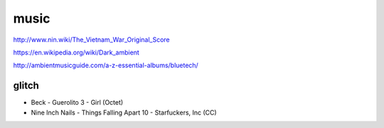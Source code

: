 music
=====

http://www.nin.wiki/The_Vietnam_War_Original_Score

https://en.wikipedia.org/wiki/Dark_ambient

http://ambientmusicguide.com/a-z-essential-albums/bluetech/

glitch
------

- Beck - Guerolito 3 - Girl (Octet)

- Nine Inch Nails - Things Falling Apart 10 - Starfuckers, Inc (CC)
